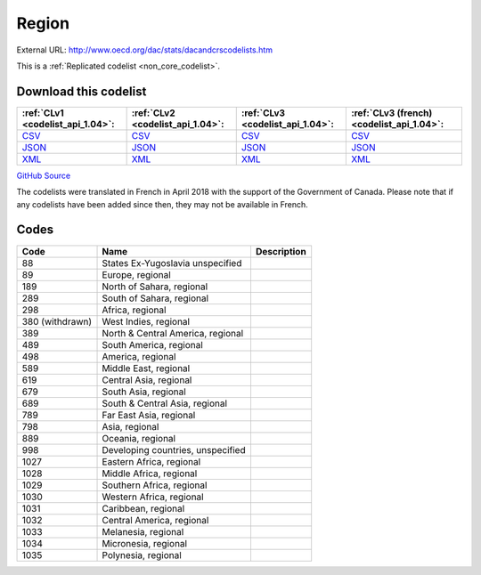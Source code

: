 Region
======




External URL: http://www.oecd.org/dac/stats/dacandcrscodelists.htm



This is a :ref:`Replicated codelist <non_core_codelist>`.




Download this codelist
----------------------

.. list-table::
   :header-rows: 1

   * - :ref:`CLv1 <codelist_api_1.04>`:
     - :ref:`CLv2 <codelist_api_1.04>`:
     - :ref:`CLv3 <codelist_api_1.04>`:
     - :ref:`CLv3 (french) <codelist_api_1.04>`:

   * - `CSV <../downloads/clv1/codelist/Region.csv>`__
     - `CSV <../downloads/clv2/csv/en/Region.csv>`__
     - `CSV <../downloads/clv3/csv/en/Region.csv>`__
     - `CSV <../downloads/clv3/csv/fr/Region.csv>`__

   * - `JSON <../downloads/clv1/codelist/Region.json>`__
     - `JSON <../downloads/clv2/json/en/Region.json>`__
     - `JSON <../downloads/clv3/json/en/Region.json>`__
     - `JSON <../downloads/clv3/json/fr/Region.json>`__

   * - `XML <../downloads/clv1/codelist/Region.xml>`__
     - `XML <../downloads/clv2/xml/Region.xml>`__
     - `XML <../downloads/clv3/xml/Region.xml>`__
     - `XML <../downloads/clv3/xml/Region.xml>`__

`GitHub Source <https://github.com/IATI/IATI-Codelists-NonEmbedded/blob/master/xml/Region.xml>`__



The codelists were translated in French in April 2018 with the support of the Government of Canada. Please note that if any codelists have been added since then, they may not be available in French.

Codes
-----

.. _Region:
.. list-table::
   :header-rows: 1


   * - Code
     - Name
     - Description

   
       
   * - 88   
       
     - States Ex-Yugoslavia unspecified
     - 
   
       
   * - 89   
       
     - Europe, regional
     - 
   
       
   * - 189   
       
     - North of Sahara, regional
     - 
   
       
   * - 289   
       
     - South of Sahara, regional
     - 
   
       
   * - 298   
       
     - Africa, regional
     - 
   
        
       .. rst-class:: withdrawn
   * - 380 (withdrawn)
       
     - West Indies, regional
     - 
   
       
   * - 389   
       
     - North & Central America, regional
     - 
   
       
   * - 489   
       
     - South America, regional
     - 
   
       
   * - 498   
       
     - America, regional
     - 
   
       
   * - 589   
       
     - Middle East, regional
     - 
   
       
   * - 619   
       
     - Central Asia, regional
     - 
   
       
   * - 679   
       
     - South Asia, regional
     - 
   
       
   * - 689   
       
     - South & Central Asia, regional
     - 
   
       
   * - 789   
       
     - Far East Asia, regional
     - 
   
       
   * - 798   
       
     - Asia, regional
     - 
   
       
   * - 889   
       
     - Oceania, regional
     - 
   
       
   * - 998   
       
     - Developing countries, unspecified
     - 
   
       
   * - 1027   
       
     - Eastern Africa, regional
     - 
   
       
   * - 1028   
       
     - Middle Africa, regional
     - 
   
       
   * - 1029   
       
     - Southern Africa, regional
     - 
   
       
   * - 1030   
       
     - Western Africa, regional
     - 
   
       
   * - 1031   
       
     - Caribbean, regional
     - 
   
       
   * - 1032   
       
     - Central America, regional
     - 
   
       
   * - 1033   
       
     - Melanesia, regional
     - 
   
       
   * - 1034   
       
     - Micronesia, regional
     - 
   
       
   * - 1035   
       
     - Polynesia, regional
     - 
   

